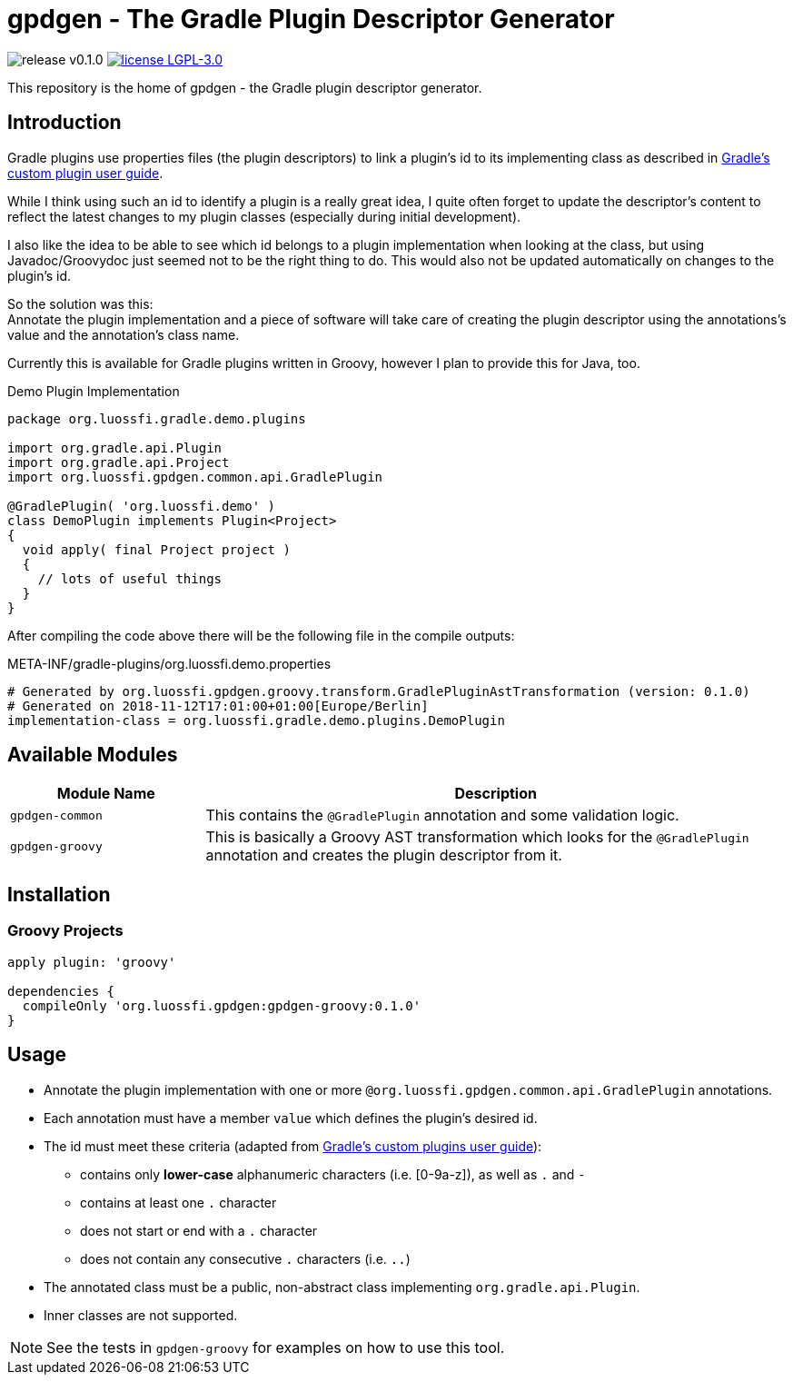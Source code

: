 = gpdgen - The Gradle Plugin Descriptor Generator
:!toc:
:!prewrap:
:gradle-docs: https://docs.gradle.org/4.10.2
:version: 0.1.0

image:https://img.shields.io/badge/release-v{version}-blue.svg?style=flat["release v{version}"]
image:https://img.shields.io/badge/license-LGPL--3.0-blue.svg?style=flat["license LGPL-3.0", link="https://www.gnu.org/licenses/lgpl-3.0-standalone.html"]

This repository is the home of gpdgen - the Gradle plugin descriptor generator.

== Introduction
Gradle plugins use properties files (the plugin descriptors) to link a plugin's
id to its implementing class as described in
{gradle-docs}/userguide/custom_plugins.html#sec:custom_plugins_standalone_project[Gradle's custom plugin user guide].

While I think using such an id to identify a plugin is a really great idea,
I quite often forget to update the descriptor's content to reflect the latest
changes to my plugin classes (especially during initial development).

I also like the idea to be able to see which id belongs to a plugin implementation when
looking at the class, but using Javadoc/Groovydoc just seemed not to be the right thing to do.
This would also not be updated automatically on changes to the plugin's id.

So the solution was this: +
Annotate the plugin implementation and a piece of software will take care of creating the plugin
descriptor using the annotations's value and the annotation's class name.

Currently this is available for Gradle plugins written in Groovy, however I plan to provide this
for Java, too.

.Demo Plugin Implementation
[source, groovy]
----
package org.luossfi.gradle.demo.plugins

import org.gradle.api.Plugin
import org.gradle.api.Project
import org.luossfi.gpdgen.common.api.GradlePlugin

@GradlePlugin( 'org.luossfi.demo' )
class DemoPlugin implements Plugin<Project>
{
  void apply( final Project project )
  {
    // lots of useful things
  }
}
----

After compiling the code above there will be the following file in the compile outputs:

.META-INF/gradle-plugins/org.luossfi.demo.properties
[source]
[subs = "attributes"]
----
# Generated by org.luossfi.gpdgen.groovy.transform.GradlePluginAstTransformation (version: {version})
# Generated on 2018-11-12T17:01:00+01:00[Europe/Berlin]
implementation-class = org.luossfi.gradle.demo.plugins.DemoPlugin

----

== Available Modules
[cols="1m, 3"]
|===
|Module Name|Description

|gpdgen-common
|This contains the `@GradlePlugin` annotation and some validation logic.

|gpdgen-groovy
|This is basically a Groovy AST transformation which looks for the `@GradlePlugin`
 annotation and creates the plugin descriptor from it.
|===

== Installation
=== Groovy Projects
[source, gradle]
[subs = "attributes"]
----
apply plugin: 'groovy'

dependencies {
  compileOnly 'org.luossfi.gpdgen:gpdgen-groovy:{version}'
}
----

== Usage
* Annotate the plugin implementation with one or more `@org.luossfi.gpdgen.common.api.GradlePlugin` annotations.
* Each annotation must have a member `value` which defines the plugin's desired id.
* The id must meet these criteria (adapted from
  {gradle-docs}/userguide/custom_plugins.html#sec:creating_a_plugin_id[Gradle's custom plugins user guide]):
** contains only *lower-case* alphanumeric characters (i.e. [0-9a-z]), as well as `.` and `-`
** contains at least one `.` character
** does not start or end with a `.` character
** does not contain any consecutive `.` characters (i.e. `..`)
* The annotated class must be a public, non-abstract class implementing `org.gradle.api.Plugin`.
* Inner classes are not supported.

[NOTE]
====
See the tests in `gpdgen-groovy` for examples on how to use this tool.
====



